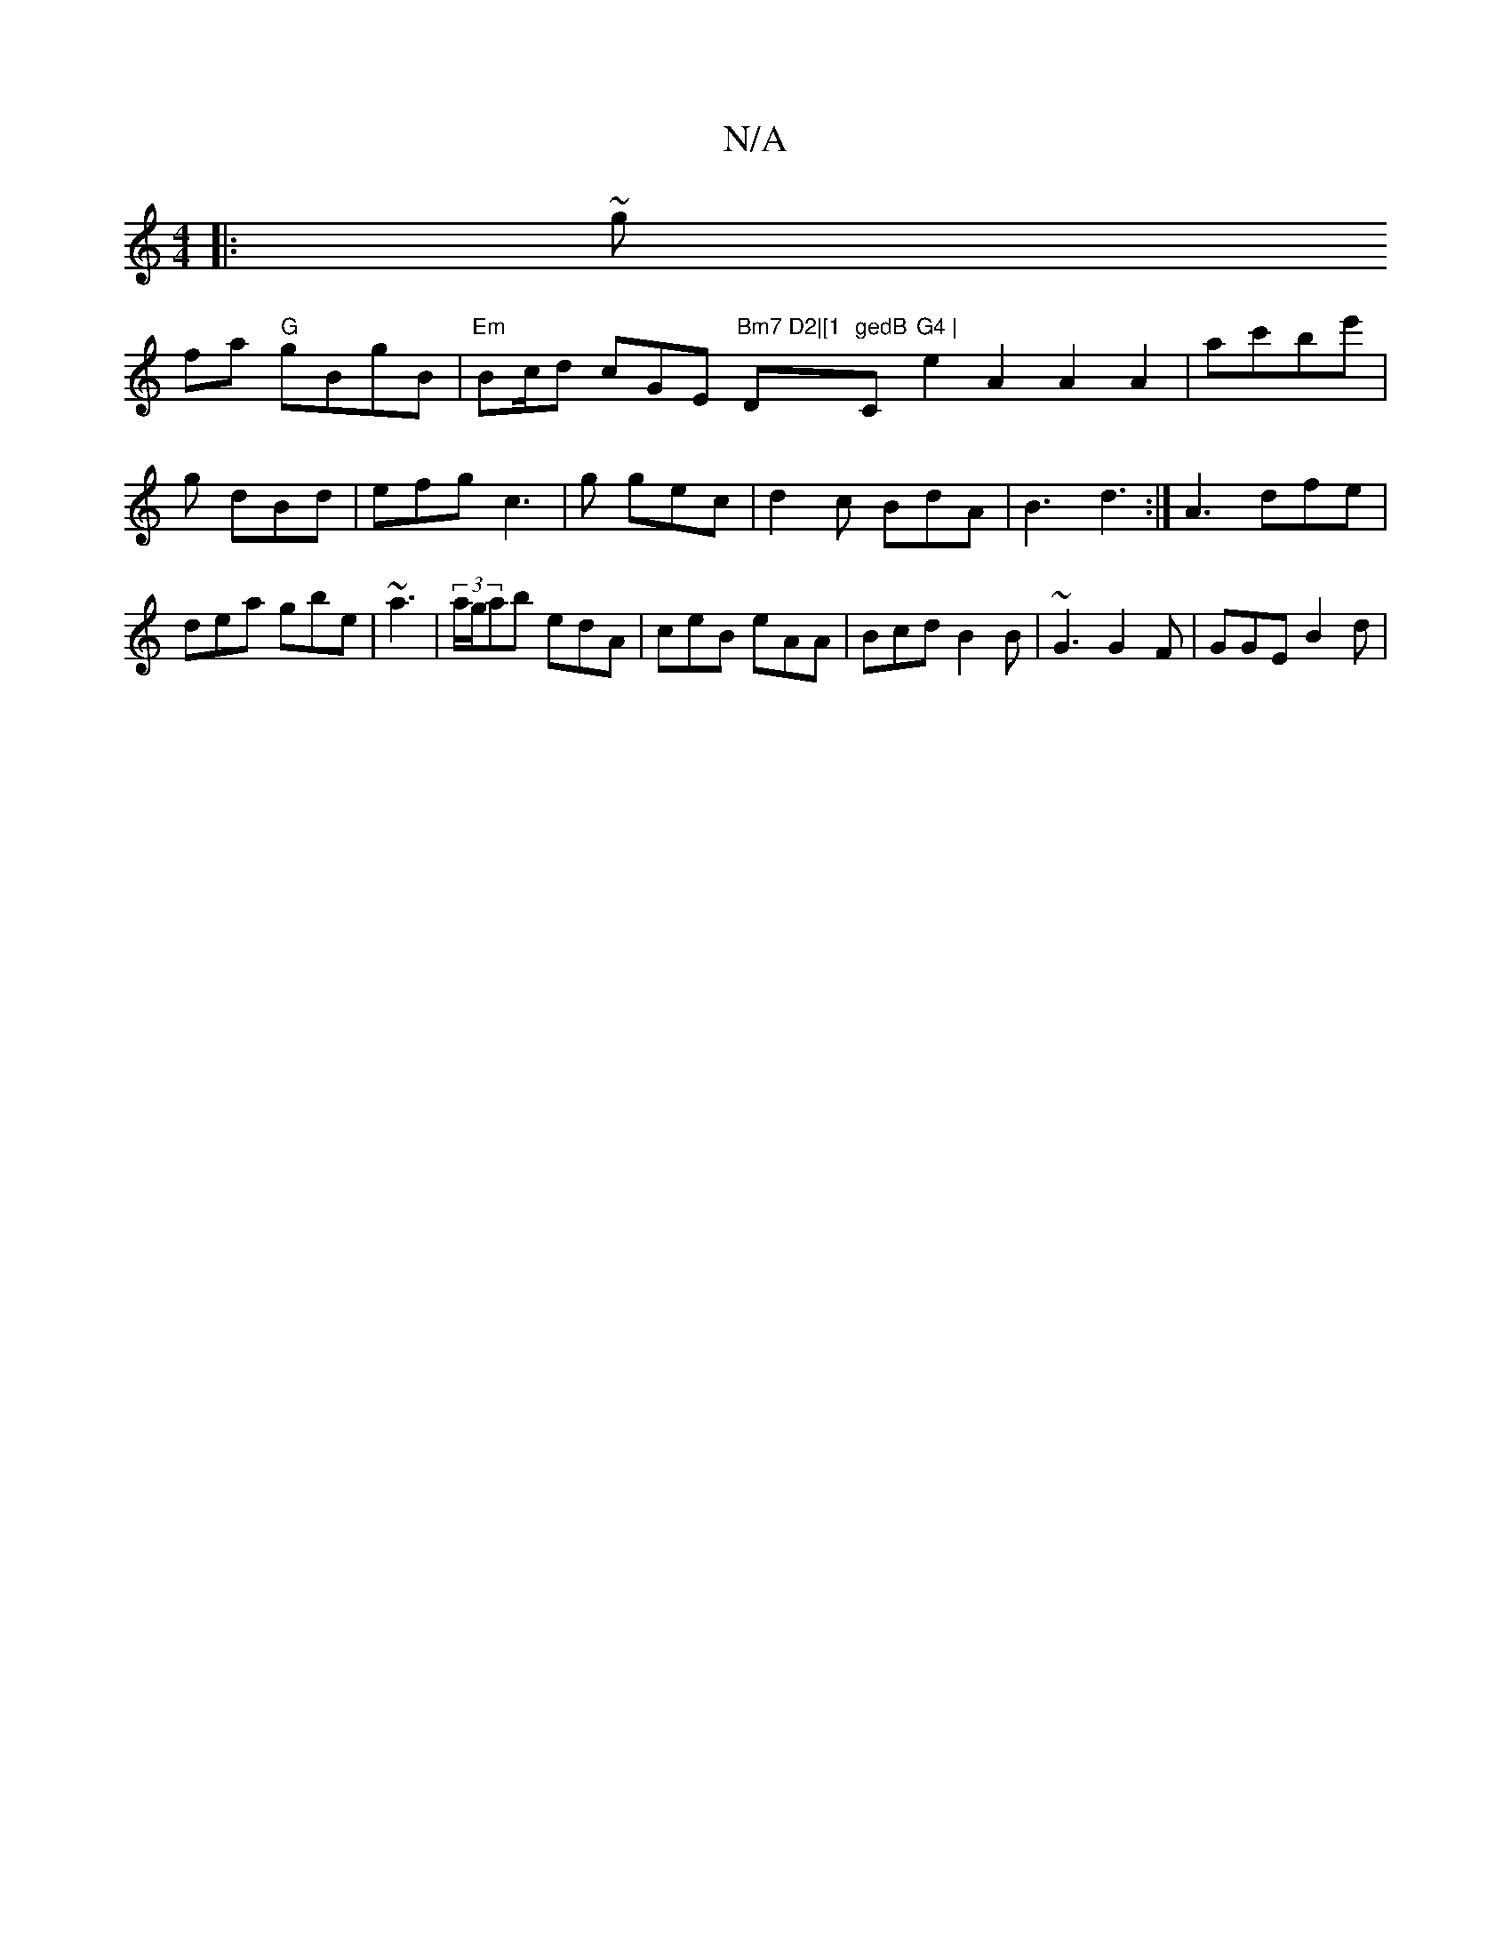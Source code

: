 X:1
T:N/A
M:4/4
R:N/A
K:Cmajor
 :|
|:~g!fa "G"gBgB | "Em"B2/c/d cGE "Bm7 D2|[1 "D"gedB "C"G4 |
e2 A2 A2 A2|
ac'be' | g dBd | efg c3 | g gec | d2c BdA|B3 d3:|
A3 dfe|dea gbe|~a3|(3a/g/ab edA | ceB eAA | Bcd B2B | ~G3 G2F | GGE B2d |